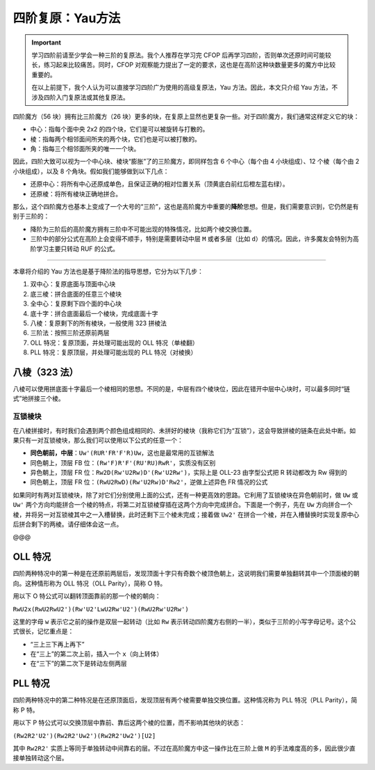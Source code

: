 四阶复原：Yau方法
====================

.. important::

   学习四阶前请至少学会一种三阶的复原法。我个人推荐在学习完 CFOP 后再学习四阶，否则单次还原时间可能较长，练习起来比较痛苦。同时，CFOP 对观察能力提出了一定的要求，这也是在高阶这种块数量更多的魔方中比较重要的。

   在以上前提下，我个人认为可以直接学习四阶广为使用的高级复原法，Yau 方法。因此，本文只介绍 Yau 方法，不涉及四阶入门复原法或其他复原法。


四阶魔方（56 块）拥有比三阶魔方（26 块）更多的块，在复原上显然也更复杂一些。对于四阶魔方，我们通常这样定义它的块：

* 中心：指每个面中央 2x2 的四个块，它们是可以被旋转与打散的。
* 棱：指每两个相邻面间所夹的两个块，它们也是可以被打散的。
* 角：指每三个相邻面所夹的唯一一个块。

因此，四阶大致可以视为一个中心块、棱块“膨胀”了的三阶魔方，即同样包含 6 个中心（每个由 4 小块组成）、12 个棱（每个由 2 小块组成），以及 8 个角块。假如我们能够做到以下几点：

* 还原中心：将所有中心还原成单色，且保证正确的相对位置关系（顶黄底白前红后橙左蓝右绿）。
* 还原棱：将所有棱块正确地拼合。

那么，这个四阶魔方也基本上变成了一个大号的“三阶”，这也是高阶魔方中重要的\ **降阶**\ 思想。但是，我们需要意识到，它仍然是有别于三阶的：

* 降阶为三阶后的高阶魔方拥有三阶中不可能出现的特殊情况，比如两个棱交换位置。
* 三阶中的部分公式在高阶上会变得不顺手，特别是需要转动中层 ``M`` 或者多层（比如 ``d``\ ）的情况。因此，许多魔友会特别为高阶学习主要只转动 RUF 的公式。

-----

本章将介绍的 Yau 方法也是基于降阶法的指导思想，它分为以下几步： 

1. 双中心：复原底面与顶面中心块
2. 底三棱：拼合底面的任意三个棱块
3. 全中心：复原剩下四个面的中心块
4. 底十字：拼合底面最后一个棱块，完成底面十字
5. 八棱：复原剩下的所有棱块，一般使用 323 拼棱法
6. 三阶法：按照三阶还原前两层
7. OLL 特况：复原顶面，并处理可能出现的 OLL 特况（单棱翻）
8. PLL 特况：复原顶层，并处理可能出现的 PLL 特况（对棱换）

八棱（323 法）
--------------

八棱可以使用拼底面十字最后一个棱相同的思想。不同的是，中层有四个棱块位，因此在错开中层中心块时，可以最多同时“链式”地拼接三个棱。

互锁棱块
^^^^^^^^^^^^^^^

在八棱拼接时，有时我们会遇到两个颜色组成相同的、未拼好的棱块（我称它们为“互锁”），这会导致拼棱的链条在此处中断。如果只有一对互锁棱块，那么我们可以使用以下公式的任意一个：

* **同色朝前，中层**\ ：\ ``Uw'(RUR'FR'F'R)Uw``，这也是最常用的互锁解法
* 同色朝上，顶层 FB 位：\ ``(Rw'F)R'F'(RU'RU)RwR'``，实质没有区别
* 异色朝上，顶层 FR 位：\ ``Rw2D(Rw'U2Rw)D'(Rw'U2Rw')``，实际上是 OLL-23 由字型公式把 R 转动都改为 Rw 得到的
* 同色朝上，顶层 FR 位：\ ``(RwU2RwD)(Rw'U2Rw)D'Rw2'``，逆做上述异色 FR 情况的公式

如果同时有两对互锁棱块，除了对它们分别使用上面的公式，还有一种更高效的思路。它利用了互锁棱块在异色朝前时，做 ``Uw`` 或 ``Uw'`` 两个方向均能拼合一个棱的特点，将第二对互锁棱穿插在这两个方向中完成拼合。下面是一个例子，先在 ``Uw`` 方向拼合一个棱，并将另一对互锁棱其中之一入槽替换，此时还剩下三个棱未完成；接着做 ``Uw2'`` 在拼合一个棱，并在入槽替换时实现复原中心后拼合剩下的两棱。请仔细体会这一点。

@@@


OLL 特况
--------------

四阶两种特况中的第一种是在还原前两层后，发现顶面十字只有奇数个棱顶色朝上，这说明我们需要单独翻转其中一个顶面棱的朝向。这种情形称为 OLL 特况（OLL Parity），简称 O 特。

用以下 O 特公式可以翻转顶面靠前的那一个棱的朝向：

``RwU2x(RwU2RwU2')(Rw'U2'LwU2Rw'U2')(RwU2Rw'U2Rw')``

这里的字母 ``w`` 表示它之前的操作是双层一起转动（比如 ``Rw`` 表示转动四阶魔方右侧的一半），类似于三阶的小写字母记号。这个公式很长，记忆重点是：

* “三上三下再上再下”
* 在“三上”的第二次上前，插入一个 ``x``\ （向上转体）
* 在“三下”的第二次下是转动左侧两层


PLL 特况
---------------

四阶两种特况中的第二种特况是在还原顶面后，发现顶层有两个棱需要单独交换位置。这种情况称为 PLL 特况（PLL Parity），简称 P 特。

用以下 P 特公式可以交换顶层中靠前、靠后这两个棱的位置，而不影响其他块的状态：

``(Rw2R2'U2')(Rw2R2'Uw2')(Rw2R2'Uw2')[U2]``

其中 ``Rw2R2'`` 实质上等同于单独转动中间靠右的层。不过在高阶魔方中这一操作比在三阶上做 ``M`` 的手法难度高的多，因此很少直接单独转动这个层。
